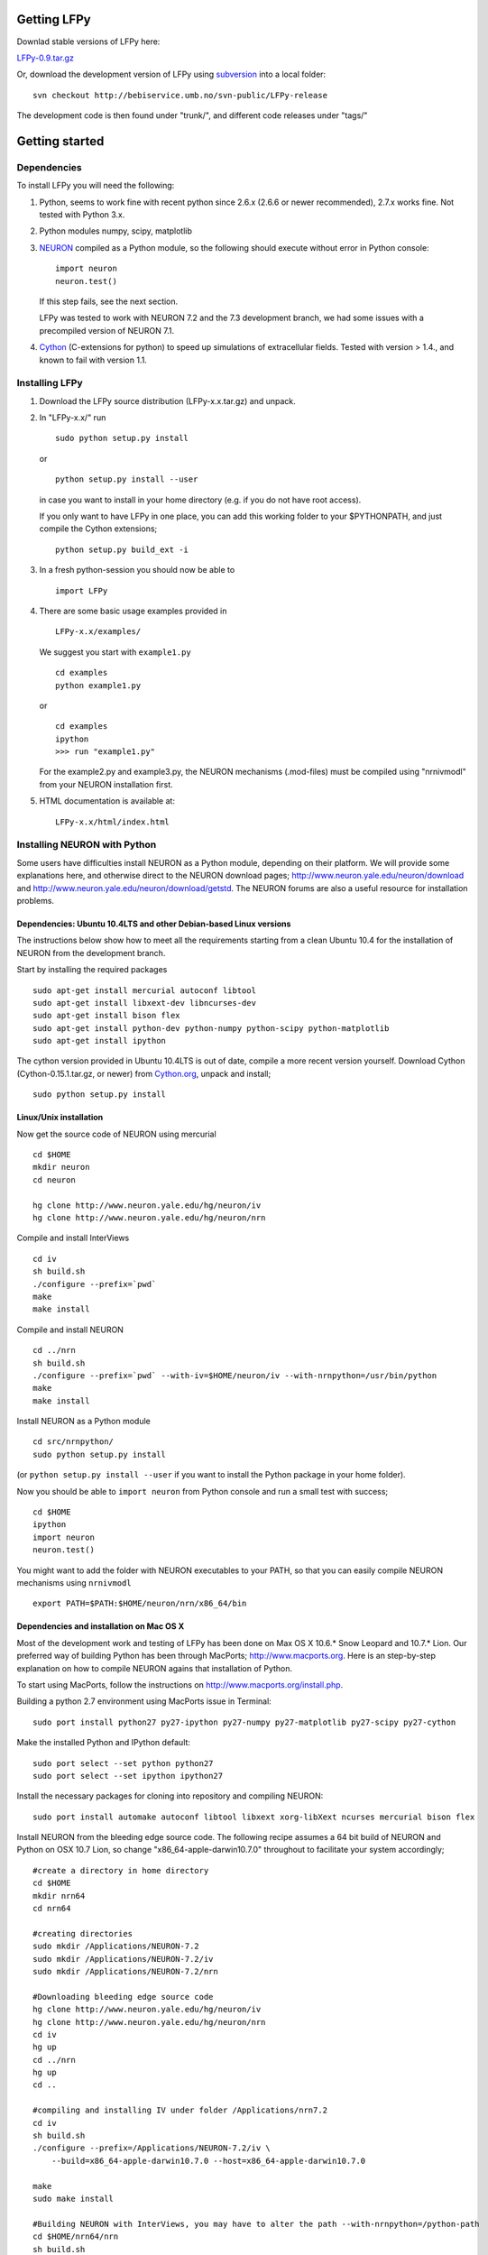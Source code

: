 Getting LFPy
============

Downlad stable versions of LFPy here:

`LFPy-0.9.tar.gz <compneuro.umb.no/LFPy/downloads/LFPy-0.9.tar.gz>`_

Or, download the development version of LFPy using `subversion <http://subversion.apache.org/>`_ into a local folder:
::
    
    svn checkout http://bebiservice.umb.no/svn-public/LFPy-release

The development code is then found under "trunk/", and different code releases under "tags/"



Getting started
===============

Dependencies
------------

To install LFPy you will need the following:

1.  Python, seems to work fine with recent python since 2.6.x (2.6.6 or newer recommended), 2.7.x works fine.
    Not tested with Python 3.x.

2.  Python modules numpy, scipy, matplotlib

3.  `NEURON <http://www.neuron.yale.edu>`_ compiled as a Python module, so the following should execute without error in Python console:
    ::
    
        import neuron
        neuron.test()
    
    If this step fails, see the next section.
    
    LFPy was tested to work with NEURON 7.2 and the 7.3 development branch, we had some issues with a precompiled version of NEURON 7.1.

4.  `Cython <http://cython.org>`_ (C-extensions for python) to speed up simulations of extracellular fields. Tested with version > 1.4.,
    and known to fail with version 1.1.


Installing LFPy
---------------

1.  Download the LFPy source distribution (LFPy-x.x.tar.gz) and unpack.

2.  In "LFPy-x.x/" run
    ::
    
        sudo python setup.py install
    
    or ::
    
        python setup.py install --user
    
    in case you want to install in your home directory (e.g. if you do not have root access).
    
    If you only want to have LFPy in one place, you can add this working folder to your $PYTHONPATH, and just compile the Cython extensions;
    ::
    
        python setup.py build_ext -i
    
3.  In a fresh python-session you should now be able to 
    ::  
    
        import LFPy

4.  There are some basic usage examples provided in 
    ::
    
        LFPy-x.x/examples/

    We suggest you start with ``example1.py``
    :: 
    
        cd examples
        python example1.py

    or ::
    
        cd examples
        ipython
        >>> run "example1.py"
    
    For the example2.py and example3.py, the NEURON mechanisms (.mod-files) must be compiled using "nrnivmodl" from your NEURON installation first.
    
5.  HTML documentation is available at::

		LFPy-x.x/html/index.html



Installing NEURON with Python
-----------------------------

Some users have difficulties install NEURON as a Python module,
depending on their platform. 
We will provide some explanations here, and otherwise direct to the NEURON download pages;
http://www.neuron.yale.edu/neuron/download and http://www.neuron.yale.edu/neuron/download/getstd. The NEURON forums are
also a useful resource for installation problems.

Dependencies: Ubuntu 10.4LTS and other Debian-based Linux versions
^^^^^^^^^^^^^^^^^^^^^^^^^^^^^^^^^^^^^^^^^^^^^^^^^^^^^^^^^^^^^^^^^^

The instructions below show how to meet all the requirements starting from a clean Ubuntu 10.4 for the installation of NEURON from the development branch. 

Start by installing the required packages
::

    sudo apt-get install mercurial autoconf libtool
    sudo apt-get install libxext-dev libncurses-dev
    sudo apt-get install bison flex
    sudo apt-get install python-dev python-numpy python-scipy python-matplotlib
    sudo apt-get install ipython

The cython version provided in Ubuntu 10.4LTS is out of date, compile a more recent version yourself.
Download Cython (Cython-0.15.1.tar.gz, or newer) from `Cython.org <http://www.cython.org>`_, unpack and install;
::
    
    sudo python setup.py install

Linux/Unix installation
^^^^^^^^^^^^^^^^^^^^^^^

Now get the source code of NEURON using mercurial
::

    cd $HOME
    mkdir neuron
    cd neuron

    hg clone http://www.neuron.yale.edu/hg/neuron/iv
    hg clone http://www.neuron.yale.edu/hg/neuron/nrn

Compile and install InterViews
::
    
    cd iv
    sh build.sh 
    ./configure --prefix=`pwd`
    make
    make install
    
Compile and install NEURON
::

    cd ../nrn
    sh build.sh 
    ./configure --prefix=`pwd` --with-iv=$HOME/neuron/iv --with-nrnpython=/usr/bin/python
    make
    make install

Install NEURON as a Python module
::

    cd src/nrnpython/
    sudo python setup.py install
    
(or ``python setup.py install --user`` if you want to install the Python package in your home folder). 
    
Now you should be able to ``import neuron`` from Python console and run a small test with success;
::

    cd $HOME
    ipython
    import neuron
    neuron.test()
    
You might want to add the folder with NEURON executables to your PATH, so that you can easily compile NEURON mechanisms using ``nrnivmodl``
::
    
    export PATH=$PATH:$HOME/neuron/nrn/x86_64/bin


Dependencies and installation on Mac OS X
^^^^^^^^^^^^^^^^^^^^^^^^^^^^^^^^^^^^^^^^^

Most of the development work and testing of LFPy has been done on Max OS X 10.6.* Snow Leopard and 10.7.* Lion. Our preferred way of building Python 
has been through MacPorts; http://www.macports.org. Here is an step-by-step explanation on how to compile NEURON agains that installation of Python.

To start using MacPorts, follow the instructions on http://www.macports.org/install.php.

Building a python 2.7 environment using MacPorts issue in Terminal:
::
    
    sudo port install python27 py27-ipython py27-numpy py27-matplotlib py27-scipy py27-cython

Make the installed Python and IPython default:
::

    sudo port select --set python python27
    sudo port select --set ipython ipython27
    
Install the necessary packages for cloning into repository and compiling NEURON:
::

    sudo port install automake autoconf libtool libxext xorg-libXext ncurses mercurial bison flex

Install NEURON from the bleeding edge source code. The following recipe assumes a 64 bit build of NEURON and Python on OSX 10.7 Lion, so change
"x86_64-apple-darwin10.7.0" throughout to facilitate your system accordingly;
::

    #create a directory in home directory                                                                                                                                                               
    cd $HOME
    mkdir nrn64
    cd nrn64
    
    #creating directories                                                                                                                                                                               
    sudo mkdir /Applications/NEURON-7.2
    sudo mkdir /Applications/NEURON-7.2/iv
    sudo mkdir /Applications/NEURON-7.2/nrn
    
    #Downloading bleeding edge source code                                                                                                                                                              
    hg clone http://www.neuron.yale.edu/hg/neuron/iv
    hg clone http://www.neuron.yale.edu/hg/neuron/nrn
    cd iv
    hg up
    cd ../nrn
    hg up
    cd ..
        
    #compiling and installing IV under folder /Applications/nrn7.2                                                                                                                                             
    cd iv
    sh build.sh
    ./configure --prefix=/Applications/NEURON-7.2/iv \
        --build=x86_64-apple-darwin10.7.0 --host=x86_64-apple-darwin10.7.0
    
    make
    sudo make install
    
    #Building NEURON with InterViews, you may have to alter the path --with-nrnpython=/python-path                                                                                                      
    cd $HOME/nrn64/nrn
    sh build.sh
    ./configure --prefix=/Applications/NEURON-7.2/nrn --with-iv=/Applications/NEURON-7.2/iv \
        --with-x --x-includes=/usr/X11/include/ --x-libraries=/usr/X11/lib/ \
        --with-nrnpython=/opt/local/Library/Frameworks/Python.framework/Versions/2.7/Resources/Python.app/Contents/MacOS/Python \
        --host=x86_64-apple-darwin10.7.0 --build=x86_64-apple-darwin10.7.0
    
    make
    sudo make install
    sudo make after_install
    
    #You should now have a working NEURON application under Applications. Small test;                                                                                                                   
    #sudo /Applications/NEURON-7.2/nrn/x86_64/bin/neurondemo                                                                                                                                            
    
    #Final step is to install neuron as a python module                                                                                                                                                 
    cd src/nrnpython
    sudo python setup.py install

If you prefer to use Enthough Python distribution, see this forum post: https://www.neuron.yale.edu/phpBB/viewtopic.php?f=2&t=2191 

Windows
^^^^^^^

We have not tested this, but there is probably some way or another to compile NEURON as a Python module on the Windows platform.
If so, LFPy should work as well. 
